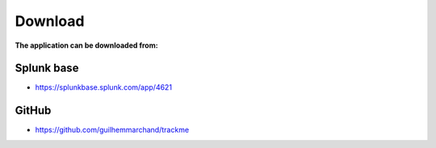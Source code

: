 Download
========

**The application can be downloaded from:**

Splunk base
###########

- https://splunkbase.splunk.com/app/4621

GitHub
######

- https://github.com/guilhemmarchand/trackme
